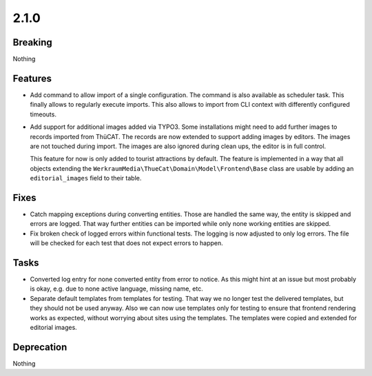 2.1.0
=====

Breaking
--------

Nothing

Features
--------

* Add command to allow import of a single configuration.
  The command is also available as scheduler task.
  This finally allows to regularly execute imports.
  This also allows to import from CLI context with differently configured timeouts.

* Add support for additional images added via TYPO3.
  Some installations might need to add further images to records imported from ThüCAT.
  The records are now extended to support adding images by editors.
  The images are not touched during import.
  The images are also ignored during clean ups, the editor is in full control.

  This feature for now is only added to tourist attractions by default.
  The feature is implemented in a way that all objects extending the ``WerkraumMedia\ThueCat\Domain\Model\Frontend\Base`` class are usable by adding an ``editorial_images`` field to their table.

Fixes
-----

* Catch mapping exceptions during converting entities.
  Those are handled the same way, the entity is skipped and errors are logged.
  That way further entities can be imported while only none working entities are skipped.

* Fix broken check of logged errors within functional tests.
  The logging is now adjusted to only log errors.
  The file will be checked for each test that does not expect errors to happen.

Tasks
-----

* Converted log entry for none converted entity from error to notice.
  As this might hint at an issue but most probably is okay, e.g. due to none active
  language, missing name, etc.

* Separate default templates from templates for testing.
  That way we no longer test the delivered templates, but they should not be used anyway.
  Also we can now use templates only for testing to ensure that frontend rendering works as expected, without worrying about sites using the templates.
  The templates were copied and extended for editorial images.

Deprecation
-----------

Nothing

